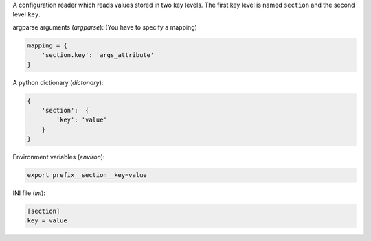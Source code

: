 A configuration reader which reads values stored in two key levels.
The first key level is named ``section`` and the second level ``key``.

argparse arguments (`argparse`): (You have to specify a mapping)

.. code:: python

    mapping = {
        'section.key': 'args_attribute'
    }

A python dictionary (`dictonary`):

.. code:: python

    {
        'section':  {
            'key': 'value'
        }
    }

Environment variables (`environ`):

.. code:: shell

    export prefix__section__key=value

INI file (`ini`):

.. code:: ini

    [section]
    key = value
